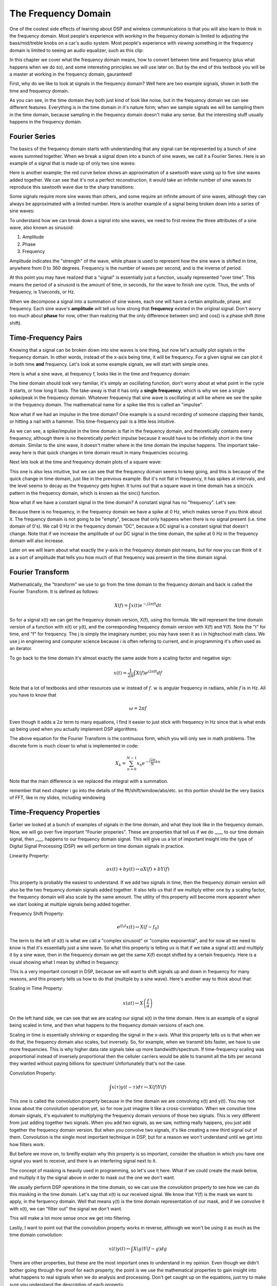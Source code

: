 #####################
The Frequency Domain
#####################

One of the coolest side effects of learning about DSP and wireless communications is that you will also learn to think in the frequency domain.  Most people's experience with *working* in the frequency domain is limited to adjusting the bass/mid/treble knobs on a car's audio system.  Most people's experience with *viewing* something in the frequency domain is limited to seeing an audio equalizer, such as this clip:

.. image:: ../_static/audio_equalizer.webp
   :scale: 100 %
   :align: center
   
In this chapter we cover what the frequency domain means, how to convert between time and frequency (plus what happens when we do so), and some interesting principles we will use later on.  But by the end of this textbook you will be a master at working in the frequency domain, gauranteed! 

First, why do we like to look at signals in the frequency domain?  Well here are two example signals, shown in both the time and frequency domain.

.. image:: ../_static/time_and_freq_domain_example_signals.png
   :scale: 50 %
   :align: center   

As you can see, in the time domain they both just kind of look like noise, but in the frequency domain we can see different features.  Everything is in the time domain in it's nature form; when we sample signals we will be sampling them in the time domain, because sampling in the frequency domain doesn't make any sense.  But the interesting stuff usually happens in the frequency domain. 

***************
Fourier Series
***************

The basics of the frequency domain starts with understanding that any signal can be represented by a bunch of sine waves summed together.  When we break a signal down into a bunch of sine waves, we call it a Fourier Series.  Here is an example of a signal that is made up of only two sine waves: 

.. image:: ../_static/summing_sinusoids.png
   :scale: 50 %
   :align: center   
   
Here is another example; the red curve below shows an approximation of a sawtooth wave using up to five sine waves added together.  We can see that it's not a perfect reconstruction, it would take an infinite number of sine waves to reproduce this sawtooth wave due to the sharp transitions:

.. image:: ../_static/fourier_series_triangle.gif
   :scale: 100 %   
   :align: center  
   
Some signals require more sine waves than others, and some require an infinite amount of sine waves, although they can always be approximated with a limited number.  Here is another example of a signal being broken down into a series of sine waves:

.. image:: ../_static/fourier_series_arbitrary_function.gif
   :scale: 100 %   
   :align: center  

To understand how we can break down a signal into sine waves, we need to first review the three attributes of a sine wave, also known as sinusoid:

#. Amplitude
#. Phase
#. Frequency

Amplitude indicates the "strength" of the wave, while phase is used to represent how the sine wave is shifted in time, anywhere from 0 to 360 degrees.  Frequency is the number of waves per second, and is the inverse of period.

.. image:: ../_static/amplitude_and_phase.gif
   :scale: 100 % 
   :align: center  
   
At this point you may have realized that a "signal" is essentially just a function, usually represented "over time". This means the period of a sinusoid is the amount of time, in seconds, for the wave to finish one cycle.  Thus, the units of frequency, is 1/seconds, or Hz.
   
When we decompose a signal into a summation of sine waves, each one will have a certain amplitude, phase, and frequency.  Each sine wave's **amplitude** will tell us how strong that **frequency** existed in the original signal.  Don't worry too much about **phase** for now, other than realizing that the only difference between sin() and cos() is a phase shift (time shift).

********************
Time-Frequency Pairs
********************

Knowing that a signal can be broken down into sine waves is one thing, but now let's actually plot signals in the frequency domain.  In other words, instead of the x-axis being time, it will be frequency.  For a given signal we can plot it in both time **and** frequency.  Let's look at some example signals, we will start with simple ones.

Here is what a sine wave, at frequency f, looks like in the time and frequency domain:

.. image:: ../_static/sine-wave.png
   :scale: 100 % 
   :align: center  

The time domain should look very familiar, it's simply an oscillating function, don't worry about at what point in the cycle it starts, or how long it lasts.  The take-away is that it has only a **single frequency**, which is why we see a single spike/peak in the frequency domain.  Whatever frequency that sine wave is oscillating at will be where we see the spike in the frequency domain.  The mathematical name for a spike like this is called an "impulse". 

Now what if we had an impulse in the time domain?  One example is a sound recording of someone clapping their hands, or hitting a nail with a hammer.  This time-frequency pair is a little less intuitive.  

.. image:: ../_static/impulse.png
   :scale: 100 % 
   :align: center  

As we can see, a spike/impulse in the time domain is flat in the frequency domain, and theoretically contains every frequency, although there is no theoretically perfect impulse because it would have to be infinitely short in the time domain.  Similar to the sine wave, it doesn't matter where in the time domain the impulse happens.  The important take-away here is that quick changes in time domain result in many frequencies occuring. 

Next lets look at the time and frequency domain plots of a square wave:

.. image:: ../_static/square-wave.png
   :scale: 50 % 
   :align: center 
   
This one is also less intuitive, but we can see that the frequency domain seems to keep going, and this is because of the quick change in time domain, just like in the previous example.  But it's not flat in frequency, it has spikes at intervals, and the level seems to decay as the frequency gets higher.  It turns out that a square wave in time domain has a sin(x)/x pattern in the frequency domain, which is known as the sinc() function.  

Now what if we have a constant signal in the time domain?  A constant signal has no "frequency".   Let's see:

.. image:: ../_static/dc-signal.png
   :scale: 100 % 
   :align: center 
   
Because there is no frequency, in the frequency domain we have a spike at 0 Hz, which makes sense if you think about it.  The frequency domain is not going to be "empty", because that only happens when there is no signal present (i.e. time domain of 0's).  We call 0 Hz in the frequency domain "DC", because a DC signal is a constant signal that doesn't change.  Note that if we increase the amplitude of our DC signal in the time domain, the spike at 0 Hz in the frequency domain will also increase.  

Later on we will learn about what exactly the y-axis in the frequency domain plot means, but for now you can think of it as a sort of amplitude that tells you how much of that frequency was present in the time domain signal.
   
*****************
Fourier Transform
*****************

Mathematically, the "transform" we use to go from the time domain to the frequency domain and back is called the Fourier Transform.  It is defined as follows:

.. math::
   X(f) = \int x(t) e^{-j2\pi ft} dt

So for a signal x(t) we can get the frequency domain version, X(f), using this formula.  We will represent the time domain version of a function with x(t) or y(t), and the corresponding frequency domain version with X(f) and Y(f).  Note the "t" for time, and "f" for frequency. The j is simply the imaginary number, you may have seen it as i in highschool math class.  We use j in engineering and computer science because i is often refering to current, and in programming it's often used as an iterator. 

To go back to the time domain it's almost exactly the same aside from a scaling factor and negative sign:

.. math::
   x(t) = \frac{1}{2 \pi} \int X(f) e^{j2\pi ft} df

Note that a lot of textbooks and other resources use :math:`w` instead of :math:`f`.  :math:`w` is angular frequency in radians, while :math:`f` is in Hz.  All you have to know that 

.. math::
   \omega = 2 \pi f

Even though it adds a :math:`2 \pi` term to many equations, I find it easier to just stick with frequency in Hz since that is what ends up being used when you actually implement DSP algorithms.  

The above equation for the Fourier Transform is the continuous form, which you will only see in math problems.  The discrete form is much closer to what is implemented in code:

.. math::
   X_k = \sum_{n=0}^{N-1} x_n e^{-\frac{j2\pi}{N}kn}
   
Note that the main difference is we replaced the integral with a summation.  

remember that next chapter i go into the details of the fft/shift/window/abs/etc.  so this portion should be the very basics of FFT, like in my slides, including windowing


*************************
Time-Frequency Properties
*************************

Earlier we looked at a bunch of examples of signals in the time domain, and what they look like in the frequency domain.  Now, we will go over five important "Fourier properies".  These are properties that tell us if we do ____ to our time domain signal, then ____ happens to our frequency domain signal.  This will give us a lot of important insight into the type of Digital Signal Processing (DSP) we will perform on time domain signals in practice.  

Linearity Property:

.. math::
   a x(t) + b y(t) \leftrightarrow a X(f) + b Y(f)

This property is probably the easiest to understand.  If we add two signals in time, then the frequency domain version will also be the two frequency domain signals added together.  It also tells us that if we multiply either one by a scaling factor, the frequency domain will also scale by the same amount.  The utility of this property will become more apparent when we start looking at multiple signals being added together.

Frequency Shift Property:

.. math::
   e^{jf_0t}x(t) \leftrightarrow X(f-f_0)

The term to the left of x(t) is what we call a "complex sinusoid" or "complex exponential", and for now all we need to know is that it's essentially just a sine wave.  So what this property is telling us is that if we take a signal x(t) and multiply it by a sine wave, then in the frequency domain we get the same X(f) except shifted by a certain frequency.  Here is a visual showing what I mean by shifted in frequency:

.. image:: ../_static/freq-shift.png
   :scale: 130 % 
   :align: center 

This is a very important concept in DSP, because we will want to shift signals up and down in frequency for many reasons, and this property tells us how to do that (multiple by a sine wave).  Here's another way to think about that:

.. image:: ../_static/freq-shift-diagram.png
   :scale: 110 % 
   :align: center 
   
Scaling in Time Property:

.. math::
   x(at) \leftrightarrow X\left(\frac{f}{a}\right)

On the left hand side, we can see that we are scaling our signal x(t) in the time domain. Here is an example of a signal being scaled in time, and then what happens to the frequency domain versions of each one.

.. image:: ../_static/time-scaling.png
   :scale: 60 % 
   :align: center 

Scaling in time is essentially shrinking or expanding the signal in the x-axis.  What this property tells us is that when we do that, the frequency domain also scales, but inversely.  So, for example, when we transmit bits faster, we have to use more frequencies.  This is why higher data rate signals take up more bandwidth/spectrum.  If time-frequency scaling was proportional instead of inversely proportional then the celluler carriers would be able to transmit all the bits per second they wanted without paying billions for spectrum!  Unfortunately that's not the case.

Convolution Property:

.. math::
   \int x(\tau) y(t-\tau) d\tau  \leftrightarrow X(f)Y(f)

This one is called the convolution property because in the time domain we are convolving x(t) and y(t).  You may not know about the convolution operation yet, so for now just imagine it like a cross-correlation. When we convolve time domain signals, it's equivalent to multiplying the frequency domain versions of those two signals.  This is very different from just adding together two signals.  When you add two signals, as we saw, nothing really happens, you just add together the frequency domain version.  But when you convolve two signals, it's like creating a new third signal out of them.  Convolution is the single most important technique in DSP, but for a reason we won't understand until we get into how filters work.

But before we move on, to breifly explain why this property is so important, consider the situation in which you have one signal you want to receive, and there is an interfering signal next to it. 

.. image:: ../_static/two-signals.png
   :scale: 60 % 
   :align: center 
   
The concept of masking is heavily used in programming, so let's use it here.  What if we could create the mask below, and multiply it by the signal above in order to mask out the one we don't want.  

.. image:: ../_static/masking.png
   :scale: 60 % 
   :align: center 

We usually perform DSP operations in the time domain, so we can use the convolution property to see how we can do this masking in the time domain.  Let's say that x(t) is our received signal.  We know that Y(f) is the mask we want to apply, in the ferquency domain.  Well that means y(t) is the time domain representation of our mask, and if we convolve it with x(t), we can "filter out" the signal we don't want.

.. image:: ../_static/masking-equation.png
   :scale: 100 % 
   :align: center 
   
This will make a lot more sense once we get into filtering.

Lastly, I want to point out that the convolution property works in reverse, although we won't be using it as much as the time domain convolution:

.. math::
   x(t)y(t)  \leftrightarrow  \int X(g) Y(f-g) dg

There are other properties, but these are the most important ones to understand in my opinion.  Even though we didn't bother going through the proof for each property, the point is we use the mathematical properties to gain insight into what happens to real signals when we do analysis and processing.  Don't get caught up on the equations, just try to make sure you understand the description of each property.


*******************
FFT
*******************

Now back to the Fourier Transform- I showed you the equation for the discrete Fourier Transform, but what you will be using while coding 99.9% of the time will be the FFT function, fft().  The Fast Fourier Transform (FFT) is simply an algorithm to compute the discrete Fourier Transform.  It was developed decades ago, and even though there are variations on the implementation, it's still the reigning leader for computing a DFT, which is lucky considering they used "Fast" in the name.

The point is, the FFT is a function with one input and one output.  It converts a signal from time to frequency: 

.. image:: ../_static/fft-block-diagram.png
   :scale: 60 % 
   :align: center 
   
We will only be dealing with 1 dimension FFTs in this textbook (2D is used for image processing and other applications).  So you can think of the FFT function as having one input- a vector of samples, and one output- the frequency domain version of that vector of samples.  The size of the output is always the same as the size of the input, so if I feed 1024 samples into the FFT, I will get 1024 on the output.  But the confusing part is that the output will always be in the frequency domain, and thus the "span" of the x-axis if we were to plot it doesn't change based on the number of samples in the time domain input.

.. image:: ../_static/fft-io.png
   :scale: 60 % 
   :align: center 

Because the output is in the frequency domain, the span of the x-axis is based on the sample rate, which we will dive into next chapter.  What happens when we use more samples for the input vector is that we get a better resolution in the frequency domain (in addition to just processing more samples at once).  We don't actually see more frequencies.  

So how do we actually plot this output?  As an example let's say that our sample rate was 1 million samples per second (1 MHz).  As we will learn next chapter, that means we can only see signals up to 0.5 MHz, regardless of how many samples we feed into the FFT.  The way the output of the FFT gets plotted is as follows:

.. image:: ../_static/negative-frequencies.png
   :scale: 60 % 
   :align: center 

This will always be the case; the output of the FFT will always show :math:`-f_s/2` to :math:`f_s/2` where :math:`f_s` is the sample rate.  The output will always have a negative portion and positive portion, assuming the input was a complex number (which is usually the case in DSP).

*******************
Order in time doesn't matter
*******************
As we mentioned, the FFT function sort of "mixes around" the input signal to form the output, which has a different scale and units, we are no longer in the time domain after all.  A good way to internalize this is realizing that changing the order things happen in the time domain doesn't change the frequency domain version.  I.e., the FFT of the following two signals will be the same, the output will look like two spikes, because the signal is just two sine waves at different frequencies.  Changing the order the sine waves occur doesn't change the fact that it's still just two sine waves at different frequencies.

.. image:: ../_static/fft_signal_order.PNG
   :scale: 60 % 
   :align: center 

*******************
Negative Frequencies
*******************

Back to the representation of the output of an FFT- What in the world is a negative frequency?  Well for now, just know that they have to do with using complex numbers (imaginary numbers), and that there isn't really such thing as a "negative frequency", it's just a representation we use.  Here's an intuitive way to think about it.  Consider we tell our SDR to tune to 100 MHz (the FM radio band) and sample at a rate of 10 MHz.  In other words, we will view the spectrum from 95 MHz to 105 MHz:

.. image:: ../_static/negative-frequencies2.png
   :scale: 60 % 
   :align: center 
   
In this example there are three signals in that piece of spectrum.  Now, when the SDR gives us the samples, it will appear like this:

.. image:: ../_static/negative-frequencies3.png
   :scale: 60 % 
   :align: center 

We just have to remember that we tuned the SDR to 100 MHz.  So the signal that was at about 97.5 MHz shows up at -2.5 MHz, which is a negative frequency.  In reality it's just a frequency lower than the center frequency.  This will make more sense as we dive into sampling and using our SDRs.  

*******************
FFT in Python
*******************

Now that we have learned about what an FFT is and how the output is represented, let's actually look at some Python code and use Numpy's FFT function, np.fft.fft(). 

First, let us create a signal in the time domain.  Feel free to follow along with your own Python console. To keep things simple, we will make a simple sine wave at 0.15 Hz.  We will also use a sample rate of 1 Hz, meaning in time we sample at 0, 1, 2, 3 seconds, etc. 

.. code-block:: python

 t = np.arange(100)
 s = np.sin(0.15*2*np.pi*t)

If we plot s it looks like:

.. image:: ../_static/fft-python1.png
   :scale: 100 % 
   :align: center 

Next let's use Numpy's FFT function:

.. code-block:: python

 S = np.fft.fft(s)

If we look at S we see it's an array of complex numbers:

S =  array([-0.01865008 +0.00000000e+00j, -0.01171553 -2.79073782e-01j,0.02526446 -8.82681208e-01j,  3.50536075 -4.71354150e+01j, -0.15045671 +1.31884375e+00j, -0.10769903 +7.10452463e-01j, -0.09435855 +5.01303240e-01j, -0.08808671 +3.92187956e-01j, -0.08454414 +3.23828386e-01j, -0.08231753 +2.76337148e-01j, -0.08081535 +2.41078885e-01j, -0.07974909 +2.13663710e-01j,...

Hint: regardless of what you’re doing, if you ever run into complex numbers, try calculating the magnitude and the phase and see if they make more sense.  Let's do exactly that, and plot the magnitude and phase:

.. code-block:: python

 S_mag = np.abs(S)
 S_phase = np.angle(S)
 plt.plot(t,S_mag,'.-')
 plt.plot(t,S_phase,'.-')

.. image:: ../_static/fft-python2.png
   :scale: 80 % 
   :align: center 

Right now we aren't providing any x-axis to the plots, it's just the index of the array.  Due to mathematical reasons, the output of the FFT has the following format:

.. image:: ../_static/fft-python3.png
   :scale: 50 % 
   :align: center 
   
But we want 0 Hz (DC) in the center and negative freqs to the left (that's just how we like to visualize things).  So any time we do an FFT we need to perform an "FFT shift", which is just a simple array rearrangement operation, kind of like a circular shift but more of a "put this here and that there".  This diagram fully defines what the FFT shift operation does:

.. image:: ../_static/fft-python4.png
   :scale: 70 % 
   :align: center 

For our convinience, Numpy has an FFT shift function.  Just replace the np.fft.fft() line with:

.. code-block:: python

 S = np.fft.fftshift(np.fft.fft(s))

We also need to figure out the x-axis values/label, before we were just using the index number.  Recall that we used a sample rate of 1 Hz to keep things simple.  That means the left edge of the frequency domain plot will be -0.5 Hz and the right edge will be 0.5 Hz.  If that doesn't make sense, it will after you get through the chapter on sampling.  

Now we can plot the FFT output's magnitude and phase with a proper x-axis label.  Here is the final version of this Python example, and the output:

.. code-block:: python

 t = np.arange(100)
 s = np.sin(0.15*2*np.pi*t)
 S = np.fft.fftshift(np.fft.fft(s))
 S_mag = np.abs(S)
 S_phase = np.angle(S)
 f = np.arange(-0.5,0.5,1/100.0)
 plt.plot(f, S_mag,'.-')
 plt.plot(f, S_phase,'.-')

.. image:: ../_static/fft-python5.png
   :scale: 80 % 
   :align: center 

Note that we see our spike at 0.15 Hz, which is the frequency we used when creating the sine wave. So that means our FFT worked!  If we did not know the code used to generate that sine wave, but we were just given the list of samples, we could use the FFT to determine the frequency. The reason why we see a spike also at -0.15 Hz has to do with the fact it was a real signal, not complex, and we will get deeper into that later. 

The last thing to note is on FFT sizing.  The best FFT size is always an order of 2, and common sizes are between 128 and 4096, although you can certainly go larger.  In practice we may have to process signals that are millions or billions of samples long, so we need to break up the signal and do many FFTs.  That means we will get many outputs, so we can either average them up, or plot them over time (especially when our signal is changing over time).  You don't have to put **every** sample of a signal through an FFT to get a good frequency domain representation of that signal, for example you could only FFT 1024 out of every 100k samples in the signal and it will still probably look fine, as long as the signal is always on.

A waterfall plot, a.k.a. spectrogram, is the plot that shows frequency over time, often in realtime.  A spectrum analyzer is the piece of equipment that shows this waterfall/spectrogram.  Here is an example of a waterfall plot, with frequency on the horizontal/x-axis and time on the vertical/y-axis.  There seems to be a spike at DC, in the center.

.. image:: ../_static/waterfall.png
   :scale: 120 % 
   :align: center 





